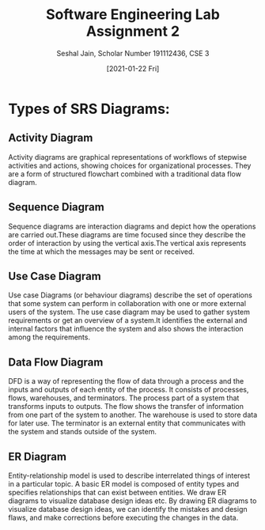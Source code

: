 #+TITLE: Software Engineering Lab Assignment 2
#+SUBTITLE: Seshal Jain, Scholar Number 191112436, CSE 3
#+OPTIONS: h:2 num:nil toc:nil author:nil
#+DATE: [2021-01-22 Fri]
#+LATEX_HEADER: \usepackage[margin=0.7in]{geometry}
#+EXPORT_FILE_NAME: 191112436

* Types of SRS Diagrams:
** Activity Diagram
Activity diagrams are graphical representations of workflows of stepwise
activities and actions, showing choices for organizational processes. They are a
form of structured flowchart combined with a traditional data flow diagram.
** Sequence Diagram
Sequence diagrams are interaction diagrams and depict how the operations are
carried out.These diagrams are time focused since they describe the order of
interaction by using the vertical axis.The vertical axis represents the time at
which the messages may be sent or received.
** Use Case Diagram
Use case Diagrams (or behaviour diagrams) describe the set of operations that
some system can perform in collaboration with one or more external users of the
system. The use case diagram may be used to gather system requirements or get an
overview of a system.It identifies the external and internal factors that
influence the system and also shows the interaction among the requirements.
** Data Flow Diagram
DFD is a way of representing the flow of data through a process and the inputs
and outputs of each entity of the process. It consists of processes, flows,
warehouses, and terminators.  The process part of a system that transforms
inputs to outputs.  The flow shows the transfer of information from one part of
the system to another.  The warehouse is used to store data for later use.  The
terminator is an external entity that communicates with the system and stands
outside of the system.
** ER Diagram
Entity-relationship model is used to describe interrelated things of interest in
a particular topic. A basic ER model is composed of entity types and specifies
relationships that can exist between entities. We draw ER diagrams to visualize
database design ideas etc. By drawing ER diagrams to visualize database design
ideas, we can identify the mistakes and design flaws, and make corrections
before executing the changes in the data.
